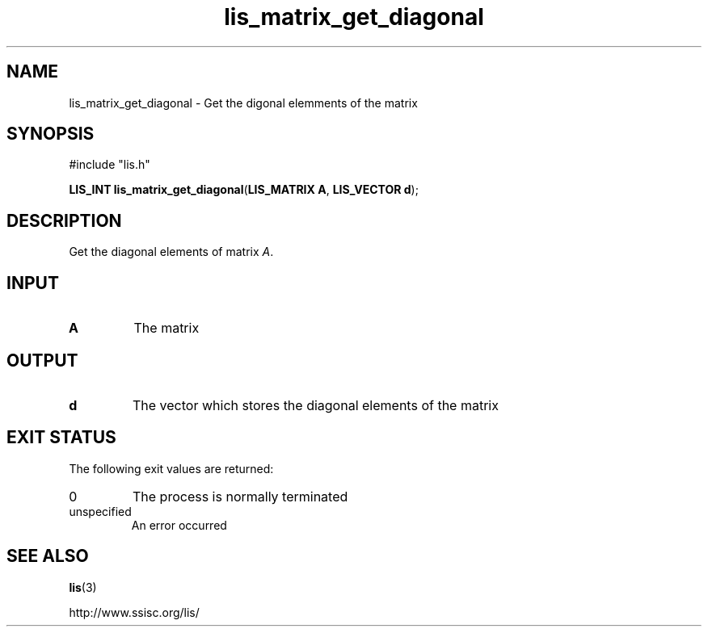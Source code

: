 .TH lis_matrix_get_diagonal 3 "28 Aug 2014" "Man Page" "Lis Library Functions"

.SH NAME

lis_matrix_get_diagonal \- Get the digonal elemments of the matrix

.SH SYNOPSIS

#include "lis.h"

\fBLIS_INT lis_matrix_get_diagonal\fR(\fBLIS_MATRIX A\fR, \fBLIS_VECTOR d\fR);

.SH DESCRIPTION

Get the diagonal elements of matrix \fIA\fR.

.SH INPUT

.IP "\fBA\fR"
The matrix

.SH OUTPUT

.IP "\fBd\fR"
The vector which stores the diagonal elements of the matrix

.SH EXIT STATUS

The following exit values are returned:
.IP "0"
The process is normally terminated
.IP "unspecified"
An error occurred

.SH SEE ALSO

.BR lis (3)
.PP
http://www.ssisc.org/lis/

